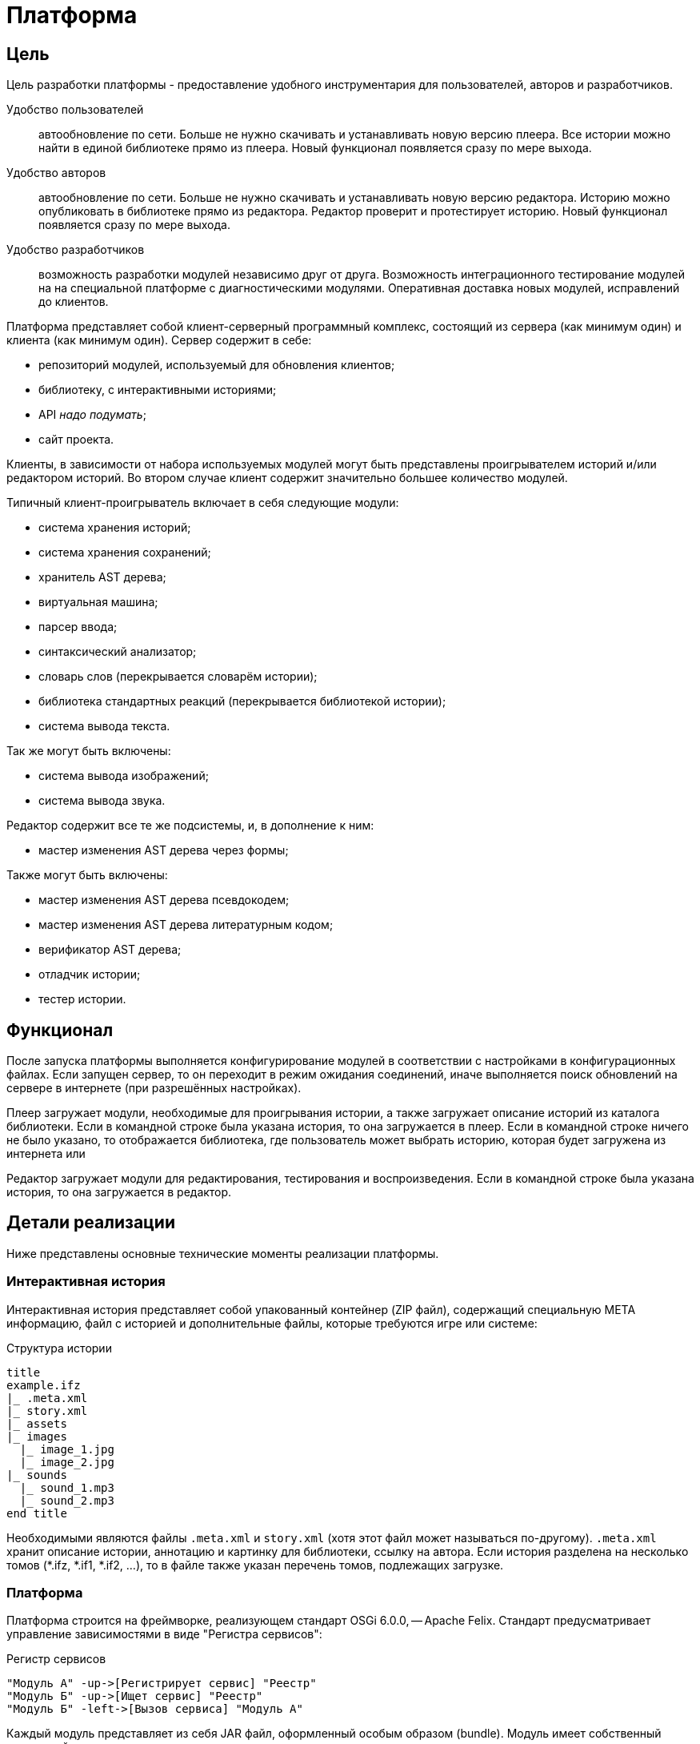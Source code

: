 = Платформа
:doctype: article

== Цель
Цель разработки платформы - предоставление удобного инструментария для пользователей, авторов и разработчиков.

Удобство пользователей:: автообновление по сети. Больше не нужно скачивать и устанавливать новую версию плеера. Все истории можно найти в единой библиотеке прямо из плеера. Новый функционал появляется сразу по мере выхода.

Удобство авторов:: автообновление по сети. Больше не нужно скачивать и устанавливать новую версию редактора. Историю можно опубликовать в библиотеке прямо из редактора. Редактор проверит и протестирует историю. Новый функционал появляется сразу по мере выхода.

Удобство разработчиков:: возможность разработки модулей независимо друг от друга. Возможность интеграционного тестирование модулей на на специальной платформе с диагностическими модулями. Оперативная доставка новых модулей, исправлений до клиентов.

Платформа представляет собой клиент-серверный программный комплекс, состоящий из сервера (как минимум один) и клиента (как минимум один). Сервер содержит в себе:

- репозиторий модулей, используемый для обновления клиентов;
- библиотеку, с интерактивными историями;
- API _надо подумать_;
- сайт проекта.

Клиенты, в зависимости от набора используемых модулей могут быть представлены проигрывателем историй и/или редактором историй. Во втором случае клиент содержит значительно большее количество модулей.

Типичный клиент-проигрыватель включает в себя следующие модули:

- система хранения историй;
- система хранения сохранений;
- хранитель AST дерева;
- виртуальная машина;
- парсер ввода;
- синтаксический анализатор;
- словарь слов (перекрывается словарём истории);
- библиотека стандартных реакций (перекрывается библиотекой истории);
- система вывода текста.

Так же могут быть включены:

- система вывода изображений;
- система вывода звука.

Редактор содержит все те же подсистемы, и, в дополнение к ним:

- мастер изменения AST дерева через формы;

Также могут быть включены:

- мастер изменения AST дерева псевдокодем;
- мастер изменения AST дерева литературным кодом;
- верификатор AST дерева;
- отладчик истории;
- тестер истории.

== Функционал
После запуска платформы выполняется конфигурирование модулей в соответствии с настройками в конфигурационных файлах. Если запущен сервер, то он переходит в режим ожидания соединений, иначе выполняется поиск обновлений на сервере в интернете (при разрешённых настройках). 

Плеер загружает модули, необходимые для проигрывания истории, а также загружает описание историй из каталога библиотеки. Если в командной строке была указана история, то она загружается в плеер. Если в командной строке ничего не было указано, то отображается библиотека, где пользователь может выбрать историю, которая будет загружена из интернета или 

Редактор загружает модули для редактирования, тестирования и воспроизведения. Если в командной строке была указана история, то она загружается в редактор.

== Детали реализации
Ниже представлены основные технические моменты реализации платформы.

=== Интерактивная история
Интерактивная история представляет собой упакованный контейнер (ZIP файл), содержащий специальную META информацию, файл с историей и дополнительные файлы, которые требуются игре или системе:

[plantuml, format="svg", title="Структура истории"]
----
title
example.ifz
|_ .meta.xml
|_ story.xml
|_ assets
|_ images
  |_ image_1.jpg
  |_ image_2.jpg
|_ sounds
  |_ sound_1.mp3
  |_ sound_2.mp3
end title
----
Необходимыми являются файлы `.meta.xml` и `story.xml` (хотя этот файл может называться по-другому). `.meta.xml` хранит описание истории, аннотацию и картинку для библиотеки, ссылку на автора. Если история разделена на несколько томов (*.ifz, *.if1, *.if2, ...), то в файле также указан перечень томов, подлежащих загрузке.

=== Платформа
Платформа строится на фреймворке, реализующем стандарт OSGi 6.0.0, -- Apache Felix. Стандарт предусматривает управление зависимостями в виде "Регистра сервисов":

[plantuml, format="svg", title="Регистр сервисов"]
----
"Модуль А" -up->[Регистрирует сервис] "Реестр"
"Модуль Б" -up->[Ищет сервис] "Реестр"
"Модуль Б" -left->[Вызов сервиса] "Модуль А"
----

Каждый модуль представляет из себя JAR файл, оформленный особым образом (bundle).
Модуль имеет собственный жизненный цикл и точку входа в модуль.

[plantuml, format="svg", title="Жизненный цикл модуля"]
----
(*) --> "Загружен"
"Загружен" --> "Подготовлен"
"Подготовлен" --> "Выгружен"
"Выгружен" --> (*)
"Подготовлен" -right->[Запуск] "Запускается"
"Запускается" --> "Работает"
"Работает" -down->[Останов] "Останавливается"
"Останавливается" --> "Подготовлен"
----

Точка входа представляет собой реализацию интерфейса `BundleActivator`:
[source, lang="java"]
----
public class Activator implements BundleActivator {

    public void start(BundleContext context) {
        // ... action for start module ...
    }

    public void stop(BundleContext context) {
        // ... action for stop module ...
    }

}
----

Метод `start` выполняется при запуске модуля, а метод `stop` при его остановке. 